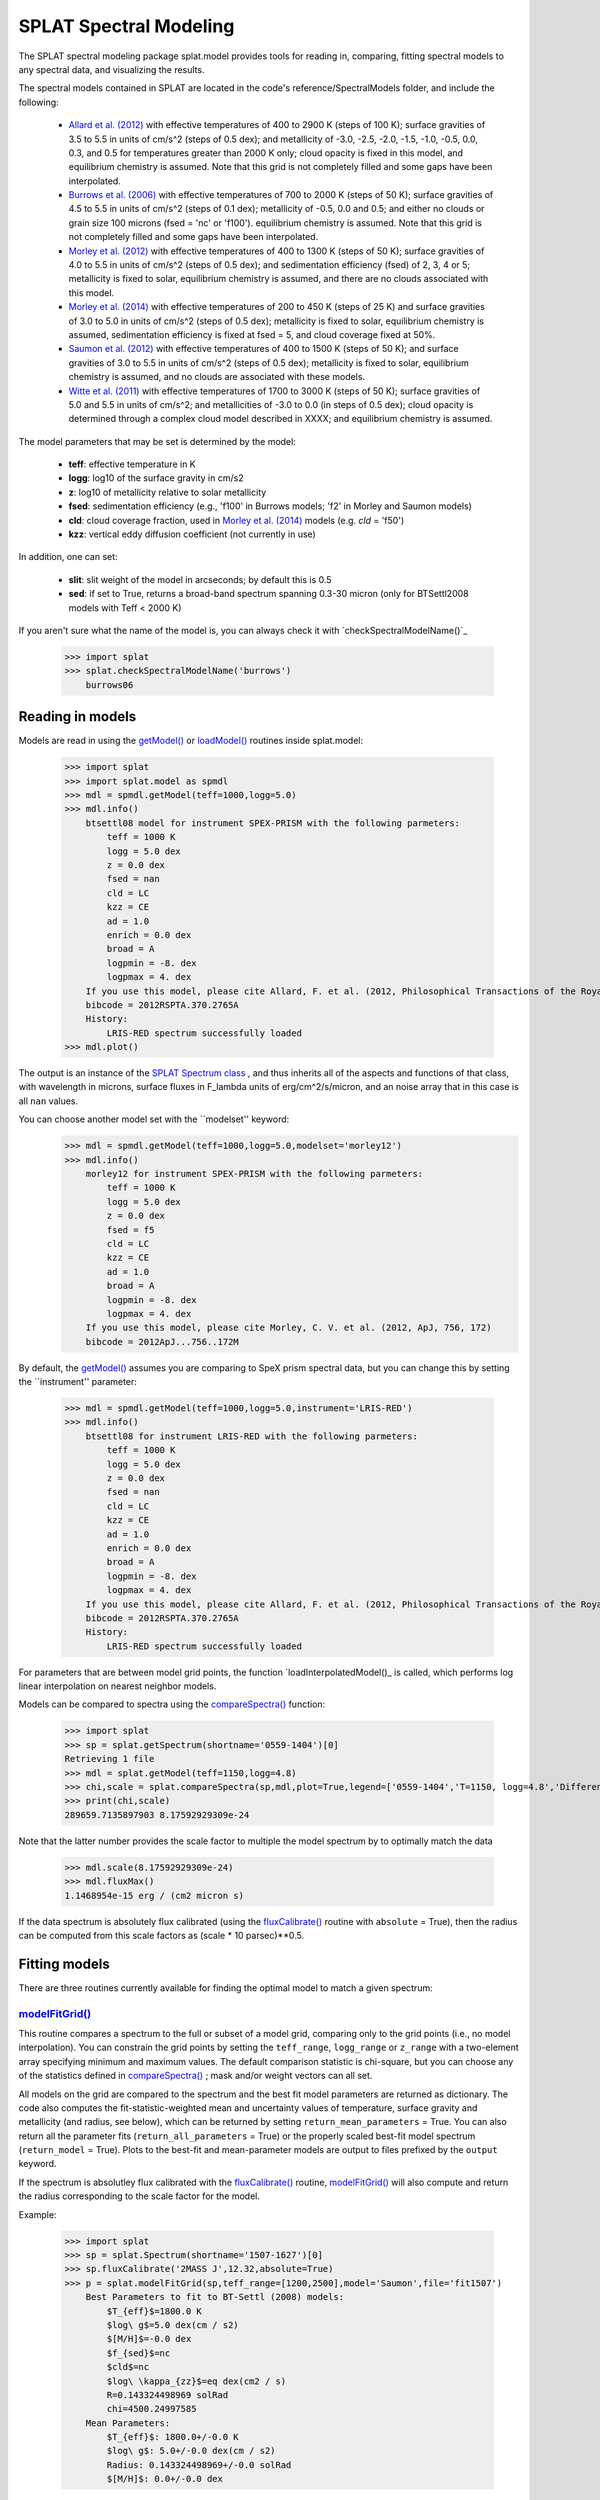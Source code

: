 .. SpeX Prism Library Analysis Toolkit documentation master file, created by
   sphinx-quickstart on Sat Jul 11 20:07:28 2015.
   You can adapt this file completely to your liking, but it should at least
   contain the root `toctree` directive.

SPLAT Spectral Modeling
=======================

.. toctree
   :maxdepth: 3

.. _`SPLAT Spectrum class` : api.html#spectrum
.. _`loadModel()` : api.html#splat_model.loadModel
.. _`loadInterpolatedModel()` : api.html#splat_model.loadInterpolatedModel
.. _`getModel()` : api.html#splat_model.getModel
.. _`fluxCalibrate()` : api.html#splat.fluxCalibrate
.. _`compareSpectra()` : api.html#splat.compareSpectra
.. _`typeToTeff()` : api.html#splat.typeToTeff
.. _`checkModelName()` : api.html#splat_model.checkModelName
.. _`modelFitGrid()` : api.html#splat_model.modelFitGrid
.. _`modelFitMCMC()` : api.html#splat_model.modelFitMCMC
.. _`modelFitEMCEE()` : api.html#splat_model.modelFitEMCEE


The SPLAT spectral modeling package splat.model provides tools for reading in, comparing, fitting spectral models to any spectral data, and visualizing the results. 

The spectral models contained in SPLAT are located in the code's reference/SpectralModels folder, and include the following:

    - `Allard et al. (2012) <http://adsabs.harvard.edu/abs/2012RSPTA.370.2765A>`_  with effective temperatures of 400 to 2900 K (steps of 100 K); surface gravities of 3.5 to 5.5 in units of cm/s^2 (steps of 0.5 dex); and metallicity of -3.0, -2.5, -2.0, -1.5, -1.0, -0.5, 0.0, 0.3, and 0.5 for temperatures greater than 2000 K only; cloud opacity is fixed in this model, and equilibrium chemistry is assumed. Note that this grid is not completely filled and some gaps have been interpolated.
    - `Burrows et al. (2006) <http://adsabs.harvard.edu/abs/2006ApJ...640.1063B>`_  with effective temperatures of 700 to 2000 K (steps of 50 K); surface gravities of 4.5 to 5.5 in units of cm/s^2 (steps of 0.1 dex); metallicity of -0.5, 0.0 and 0.5; and either no clouds or grain size 100 microns (fsed = 'nc' or 'f100'). equilibrium chemistry is assumed. Note that this grid is not completely filled and some gaps have been interpolated.
    - `Morley et al. (2012) <http://adsabs.harvard.edu/abs/2012ApJ...756..172M>`_  with effective temperatures of 400 to 1300 K (steps of 50 K); surface gravities of 4.0 to 5.5 in units of cm/s^2 (steps of 0.5 dex); and sedimentation efficiency (fsed) of 2, 3, 4 or 5; metallicity is fixed to solar, equilibrium chemistry is assumed, and there are no clouds associated with this model.
    - `Morley et al. (2014) <http://adsabs.harvard.edu/abs/2014ApJ...787...78M>`_  with effective temperatures of 200 to 450 K (steps of 25 K) and surface gravities of 3.0 to 5.0 in units of cm/s^2 (steps of 0.5 dex); metallicity is fixed to solar, equilibrium chemistry is assumed, sedimentation efficiency is fixed at fsed = 5, and cloud coverage fixed at 50%.
    - `Saumon et al. (2012) <http://adsabs.harvard.edu/abs/2012ApJ...750...74S>`_  with effective temperatures of 400 to 1500 K (steps of 50 K); and surface gravities of 3.0 to 5.5 in units of cm/s^2 (steps of 0.5 dex); metallicity is fixed to solar, equilibrium chemistry is assumed, and no clouds are associated with these models.
    - `Witte et al. (2011) <http://adsabs.harvard.edu/abs/2011A%26A...529A..44W>`_  with effective temperatures of 1700 to 3000 K (steps of 50 K); surface gravities of 5.0 and 5.5 in units of cm/s^2; and metallicities of -3.0 to 0.0 (in steps of 0.5 dex); cloud opacity is determined through a complex cloud model described in XXXX; and equilibrium chemistry is assumed.

The model parameters that may be set is determined by the model:

	- **teff**: effective temperature in K
	- **logg**: log10 of the surface gravity in cm/s2
	- **z**: log10 of metallicity relative to solar metallicity
	- **fsed**: sedimentation efficiency (e.g., 'f100' in Burrows models; 'f2' in Morley and Saumon models)
	- **cld**: cloud coverage fraction, used in `Morley et al. (2014) <http://adsabs.harvard.edu/abs/2014ApJ...787...78M>`_ models  (e.g. `cld` = 'f50')
	- **kzz**: vertical eddy diffusion coefficient (not currently in use)

In addition, one can set:

	- **slit**: slit weight of the model in arcseconds; by default this is 0.5
	- **sed**: if set to True, returns a broad-band spectrum spanning 0.3-30 micron (only for BTSettl2008 models with Teff < 2000 K)

If you aren't sure what the name of the model is, you can always check it with `checkSpectralModelName()`_

    >>> import splat
    >>> splat.checkSpectralModelName('burrows')
        burrows06


Reading in models
-----------------

Models are read in using the `getModel()`_  or `loadModel()`_ routines inside splat.model:

    >>> import splat
    >>> import splat.model as spmdl
    >>> mdl = spmdl.getModel(teff=1000,logg=5.0)
    >>> mdl.info()
        btsettl08 model for instrument SPEX-PRISM with the following parmeters:
            teff = 1000 K
            logg = 5.0 dex
            z = 0.0 dex
            fsed = nan 
            cld = LC 
            kzz = CE 
            ad = 1.0 
            enrich = 0.0 dex
            broad = A 
            logpmin = -8. dex
            logpmax = 4. dex
        If you use this model, please cite Allard, F. et al. (2012, Philosophical Transactions of the Royal Society A, 370, 2765-2777)
        bibcode = 2012RSPTA.370.2765A
        History:
            LRIS-RED spectrum successfully loaded
    >>> mdl.plot()

.. image:: _images/btsettl_model.png
	:width: 400
	:align: center

The output is an instance of the `SPLAT Spectrum class`_ , and thus inherits all of the aspects and functions of that class, with wavelength in microns, surface fluxes in F\_lambda units of erg/cm\^2/s/micron, and an noise array that in this case is all ``nan`` values.

You can choose another model set with the ``modelset'' keyword:
    >>> mdl = spmdl.getModel(teff=1000,logg=5.0,modelset='morley12')
    >>> mdl.info()
        morley12 for instrument SPEX-PRISM with the following parmeters:
            teff = 1000 K
            logg = 5.0 dex
            z = 0.0 dex
            fsed = f5 
            cld = LC 
            kzz = CE 
            ad = 1.0 
            broad = A 
            logpmin = -8. dex
            logpmax = 4. dex
        If you use this model, please cite Morley, C. V. et al. (2012, ApJ, 756, 172)
        bibcode = 2012ApJ...756..172M


By default, the `getModel()`_ assumes you are comparing to SpeX prism spectral data, but you can change this by setting the ``instrument'' parameter:

    >>> mdl = spmdl.getModel(teff=1000,logg=5.0,instrument='LRIS-RED')
    >>> mdl.info()
        btsettl08 for instrument LRIS-RED with the following parmeters:
            teff = 1000 K
            logg = 5.0 dex
            z = 0.0 dex
            fsed = nan 
            cld = LC 
            kzz = CE 
            ad = 1.0 
            enrich = 0.0 dex
            broad = A 
            logpmin = -8. dex
            logpmax = 4. dex
        If you use this model, please cite Allard, F. et al. (2012, Philosophical Transactions of the Royal Society A, 370, 2765-2777)
        bibcode = 2012RSPTA.370.2765A
        History:
            LRIS-RED spectrum successfully loaded



For parameters that are between model grid points, the function `loadInterpolatedModel()\_ is called, which performs log linear interpolation on nearest neighbor models.

Models can be compared to spectra using the `compareSpectra()`_ function:

    >>> import splat
    >>> sp = splat.getSpectrum(shortname='0559-1404')[0]
    Retrieving 1 file
    >>> mdl = splat.getModel(teff=1150,logg=4.8)
    >>> chi,scale = splat.compareSpectra(sp,mdl,plot=True,legend=['0559-1404','T=1150, logg=4.8','Difference'])
    >>> print(chi,scale)
    289659.7135897903 8.17592929309e-24

.. image:: _images/compare_model_spectrum_example.png
	:width: 400
	:align: center

Note that the latter number provides the scale factor to multiple the model spectrum by to optimally match the data

	>>> mdl.scale(8.17592929309e-24)
	>>> mdl.fluxMax()
	1.1468954e-15 erg / (cm2 micron s)

If the data spectrum is absolutely flux calibrated (using the `fluxCalibrate()`_ routine with ``absolute`` = True), then the radius can be computed from this scale factors as (scale \* 10 parsec)\*\*0.5.


Fitting models
--------------

There are three routines currently available for finding the optimal model to match a given spectrum:

`modelFitGrid()`_
^^^^^^^^^^^^^^^^^

This routine compares a spectrum to the full or subset of a model grid, comparing only to the grid points (i.e., no model interpolation). You can constrain the grid points by setting the ``teff_range``, ``logg_range`` or ``z_range`` with a two-element array specifying minimum and maximum values. The default comparison statistic is chi-square, but you can choose any of the statistics defined in `compareSpectra()`_ ; mask and/or weight vectors can all set. 

All models on the grid are compared to the spectrum and the best fit model parameters are returned as dictionary. The code also computes the fit-statistic-weighted mean and uncertainty values of temperature, surface gravity and metallicity (and radius, see below), which can be returned by setting ``return_mean_parameters`` = True.  You can also return all the parameter fits (``return_all_parameters`` = True) or the properly scaled best-fit model spectrum (``return_model`` = True).  Plots to the best-fit and mean-parameter models are output to files prefixed by the ``output`` keyword.

If the spectrum is absolutley flux calibrated with the `fluxCalibrate()`_ routine, `modelFitGrid()`_ will also compute and return the radius corresponding to the scale factor for the model.

 
Example:

    >>> import splat
    >>> sp = splat.Spectrum(shortname='1507-1627')[0]
    >>> sp.fluxCalibrate('2MASS J',12.32,absolute=True)
    >>> p = splat.modelFitGrid(sp,teff_range=[1200,2500],model='Saumon',file='fit1507')
        Best Parameters to fit to BT-Settl (2008) models:
            $T_{eff}$=1800.0 K
            $log\ g$=5.0 dex(cm / s2)
            $[M/H]$=-0.0 dex
            $f_{sed}$=nc 
            $cld$=nc 
            $log\ \kappa_{zz}$=eq dex(cm2 / s)
            R=0.143324498969 solRad
            chi=4500.24997585
        Mean Parameters:
            $T_{eff}$: 1800.0+/-0.0 K
            $log\ g$: 5.0+/-0.0 dex(cm / s2)
            Radius: 0.143324498969+/-0.0 solRad
            $[M/H]$: 0.0+/-0.0 dex


.. image:: _images/test_modelfitgrid_best_comparison.png
    :width: 400
    :align: center



`modelFitMCMC()`_
^^^^^^^^^^^^^^^^^
A home brewed Markov Chain Monte Carlo routine that identifies the best-fit parameter space using a single chain. 

`modelFitEMCEE()`_
^^^^^^^^^^^^^^^^^^
This routine use the `emcee`_ package by Dan Foreman-Mackey et al. to perform Goodman & Weare's `Affine Invariant Markov chain Monte Carlo (MCMC) Ensemble sampler <http://msp.org/camcos/2010/5-1/p04.xhtml>`_ to fit a spectrum to a set of atmosphere models. The routine is initialized with a first best guess for model parameters (e.g., from `modelFitGrid()`_ or `typeToTeff()`_), an optional fitting range, a prior (normal) initial about the best guess, and an input model set. It then proceeds to generate a series of walkers (set by ``nwalkers``) that perform ``nsamples`` steps, of which an initial ``burn_fraction`` will be discarded.  The resulting chains are used to produce a posterior distribution for the fit parameters.  If the input spectrum is absolutely flux calibrated, then the corresponding radii are also calculated.  Like `modelFitMCMC()`_ , this routine currently only fits temperature, surface gravity and metallicity

The best fit parameters, parameter distributions, and visualization of the fit is provided in a series of output files which are updated iteratively through the computation

    - `filename_iterative.dat`: chain parameters
    - `filename_chains.pdf`: corner plot of parameters
    - `filename_comparison.pdf`: plot of spectrum compared to best fit model
    - `filename_corner.pdf`: corner plot of parameters
    - `filename_summary.txt`: summary of results

The prefix `filename` can be set with the ``filename`` keyword; the plot files' format can be set with the ``plot_format`` keyword.
    
This package requires the installation of the following external packages by Dan Foreman-Mackey et al.: 

    - `emcee <http://dan.iel.fm/emcee/current>`_
    - `corner <http://corner.readthedocs.io/en/latest>`_

Example:

    >>> import splat
    >>> sp = splat.Spectrum(shortname='1507-1627')[0]
    >>> sp.fluxCalibrate('2MASS J',12.16,absolute=True)
    >>> spt,spt_e = splat.classifyByStandard(sp)
    >>> teff,teff_e = splat.typeToTeff(spt)
    >>> result = modelFitEMCEE(sp,t0=teff,g0=5.0,fit_metallicity=False,model='BTSettl2008',\
    >>>    nwalkers=50,nsamples=500,output='/Users/adam/test_modelfitEMCEE')
        Estimated time to compute = 9228 seconds = 153.8 minutes = 2.56 hours = 0.11 days
        Do you want to continue? [Y/n]: 
        Progress: [**************************************************]

Outputs:

.. image:: _images/test_modelfitEMCEE_bestcomparison.png
	:width: 400
	:align: center

Comparison of data (black) to best fit model (blue), and the difference spectrum (grey)

.. image:: _images/test_modelfitEMCEE_chains.png
	:width: 400
	:align: center

Progression of chains for model parameters of temperature (top) and gravity (bottom), and the best fit values (red horizontal lines)

.. image:: _images/test_modelfitEMCEE_corner.png
	:width: 400
	:align: center

Corner plot showing distribution of model parameters (1D histograms) and parameter correlations (2D density plots). Radius is also shown because the data flux values were absolutely flux calibrated.

* :ref:`genindex`
* :ref:`modindex`
* :ref:`search`


